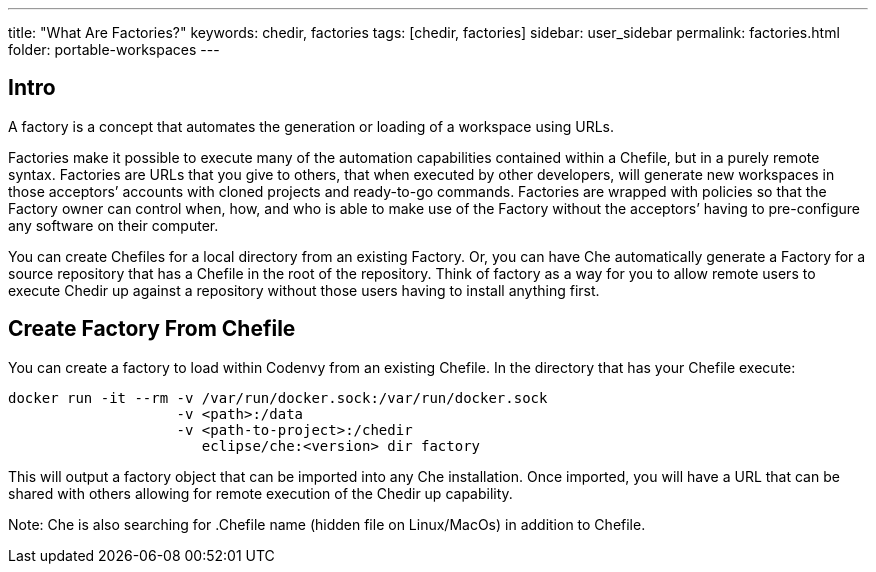 ---
title: "What Are Factories?"
keywords: chedir, factories
tags: [chedir, factories]
sidebar: user_sidebar
permalink: factories.html
folder: portable-workspaces
---


[id="intro"]
== Intro

A factory is a concept that automates the generation or loading of a workspace using URLs.

Factories make it possible to execute many of the automation capabilities contained within a Chefile, but in a purely remote syntax. Factories are URLs that you give to others, that when executed by other developers, will generate new workspaces in those acceptors’ accounts with cloned projects and ready-to-go commands. Factories are wrapped with policies so that the Factory owner can control when, how, and who is able to make use of the Factory without the acceptors’ having to pre-configure any software on their computer.

You can create Chefiles for a local directory from an existing Factory. Or, you can have Che automatically generate a Factory for a source repository that has a Chefile in the root of the repository. Think of factory as a way for you to allow remote users to execute Chedir up against a repository without those users having to install anything first.

[id="create-factory-from-chefile"]
== Create Factory From Chefile

You can create a factory to load within Codenvy from an existing Chefile. In the directory that has your Chefile execute:

----
docker run -it --rm -v /var/run/docker.sock:/var/run/docker.sock
                    -v <path>:/data
                    -v <path-to-project>:/chedir
                       eclipse/che:<version> dir factory
----

This will output a factory object that can be imported into any Che installation. Once imported, you will have a URL that can be shared with others allowing for remote execution of the Chedir up capability.

Note: Che is also searching for .Chefile name (hidden file on Linux/MacOs) in addition to Chefile.
